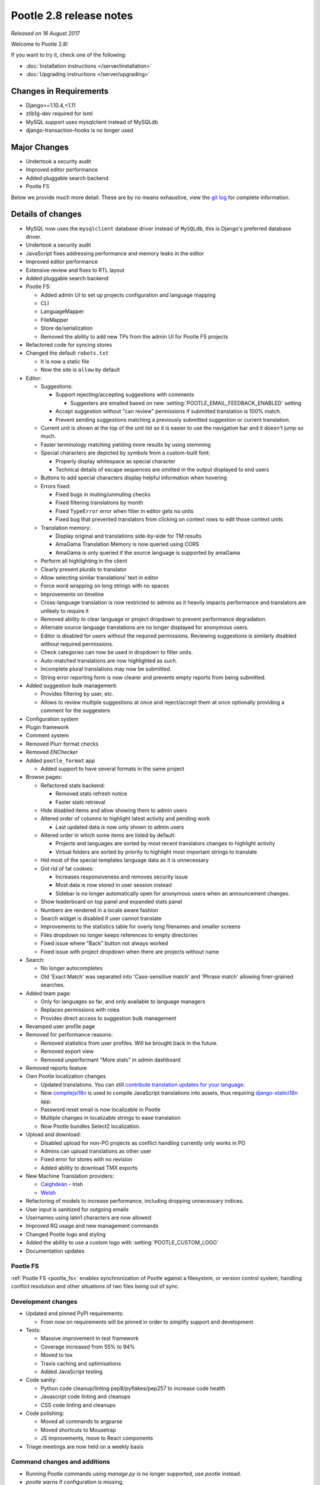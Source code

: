 ========================
Pootle 2.8 release notes
========================

*Released on 16 August 2017*

Welcome to Pootle 2.8!

If you want to try it, check one of the following:

- :doc:`Installation instructions </server/installation>`
- :doc:`Upgrading instructions </server/upgrading>`


Changes in Requirements
=======================

- Django>=1.10.4,<1.11
- zlib1g-dev required for lxml
- MySQL support uses mysqlclient instead of MySQLdb
- django-transaction-hooks is no longer used


Major Changes
=============

- Undertook a security audit
- Improved editor performance
- Added pluggable search backend
- Pootle FS


Below we provide much more detail. These are by no means exhaustive, view the
`git log <https://github.com/translate/pootle/compare/2.7.6...master>`_ for
complete information.


Details of changes
==================

- MySQL now uses the ``mysqlclient`` database driver instead of ``MySQLdb``,
  this is Django's preferred database driver.
- Undertook a security audit
- JavaScript fixes addressing performance and memory leaks in the editor
- Improved editor performance
- Extensive review and fixes to RTL layout
- Added pluggable search backend
- Pootle FS:

  - Added admin UI to set up projects configuration and language mapping
  - CLI
  - LanguageMapper
  - FileMapper
  - Store de/serialization
  - Removed the ability to add new TPs from the admin UI for Pootle FS projects

- Refactored code for syncing stores
- Changed the default ``robots.txt``

  - It is now a static file
  - Now the site is ``allow`` by default

- Editor:

  - Suggestions:

    - Support rejecting/accepting suggestions with comments

      - Suggesters are emailed based on new
        :setting:`POOTLE_EMAIL_FEEDBACK_ENABLED` setting

    - Accept suggestion without "can review" permissions if submitted
      translation is 100% match.
    - Prevent sending suggestions matching a previously submitted suggestion or
      current translation.

  - Current unit is shown at the top of the unit list so it is easier to use
    the navigation bar and it doesn't jump so much.
  - Faster terminology matching yielding more results by using stemming
  - Special characters are depicted by symbols from a custom-built font:

    - Properly display whitespace as special character
    - Technical details of escape sequences are omitted in the output displayed
      to end users

  - Buttons to add special characters display helpful information when hovering
  - Errors fixed:

    - Fixed bugs in muting/unmuting checks
    - Fixed filtering translations by month
    - Fixed ``TypeError`` error when filter in editor gets no units
    - Fixed bug that prevented translators from clicking on context rows to
      edit those context units

  - Translation memory:

    - Display original and translations side-by-side for TM results
    - AmaGama Translation Memory is now queried using CORS
    - AmaGama is only queried if the source language is supported by amaGama

  - Perform all highlighting in the client
  - Clearly present plurals to translator
  - Allow selecting similar translations' text in editor
  - Force word wrapping on long strings with no spaces
  - Improvements on timeline
  - Cross-language translation is now restricted to admins as it heavily
    impacts performance and translators are unlikely to require it
  - Removed ability to clear language or project dropdown to prevent
    performance degradation.
  - Alternate source language translations are no longer displayed for
    anonymous users.
  - Editor is disabled for users without the required permissions. Reviewing
    suggestions is similarly disabled without required permissions.
  - Check categories can now be used in dropdown to filter units.
  - Auto-matched translations are now highlighted as such.
  - Incomplete plural translations may now be submitted.
  - String error reporting form is now clearer and prevents empty reports from
    being submitted.

- Added suggestion bulk management:

  - Provides filtering by user, etc.
  - Allows to review multiple suggestions at once and reject/accept them at
    once optionally providing a comment for the suggesters

- Configuration system
- Plugin framework
- Comment system
- Removed Plurr format checks
- Removed `ENChecker`
- Added ``pootle_format`` app

  - Added support to have several formats in the same project

- Browse pages:

  - Refactored stats backend:

    - Removed stats refresh notice
    - Faster stats retrieval

  - Hide disabled items and allow showing them to admin users
  - Altered order of columns to highlight latest activity and pending work

    - Last updated data is now only shown to admin users

  - Altered order in which some items are listed by default:

    - Projects and languages are sorted by most recent translators changes to
      highlight activity
    - Virtual folders are sorted by priority to highlight most important
      strings to translate

  - Hid most of the special templates language data as it is unnecessary
  - Got rid of fat cookies:

    - Increases responsiveness and removes security issue
    - Most data is now stored in user session instead
    - Sidebar is no longer automatically open for anonymous users when an
      announcement changes.

  - Show leaderboard on top panel and expanded stats panel
  - Numbers are rendered in a locale aware fashion
  - Search widget is disabled if user cannot translate
  - Improvements to the statistics table for overly long filenames and smaller
    screens
  - Files dropdown no longer keeps references to empty directories
  - Fixed issue where "Back" button not always worked
  - Fixed issue with project dropdown when there are projects without name

- Search:

  - No longer autocompletes
  - Old 'Exact Match' was separated into 'Case-sensitive match' and
    'Phrase match' allowing finer-grained searches.

- Added team page:

  - Only for languages so far, and only available to language managers
  - Replaces permissions with roles
  - Provides direct access to suggestion bulk management

- Revamped user profile page

- Removed for performance reasons:

  - Removed statistics from user profiles. Will be brought back in the future.
  - Removed export view
  - Removed unperformant "More stats" in admin dashboard

- Removed reports feature
- Own Pootle localization changes

  - Updated translations. You can still `contribute translation updates for
    your language <http://pootle.locamotion.org/projects/pootle/>`_.
  - Now `compilejsi18n
    <http://django-statici18n.readthedocs.io/en/latest/commands.html#compilejsi18n>`_
    is used to compile JavaScript translations into assets, thus requiring
    `django-statici18n
    <http://django-statici18n.readthedocs.io/en/latest/index.html>`_ app.
  - Password reset email is now localizable in Pootle
  - Multiple changes in localizable strings to ease translation
  - Now Pootle bundles Select2 localization.

- Upload and download:

  - Disabled upload for non-PO projects as conflict handling currently only
    works in PO
  - Admins can upload translations as other user
  - Fixed error for stores with no revision
  - Added ability to download TMX exports

- New Machine Translation providers:

  - `Caighdeán <https://github.com/kscanne/caighdean/blob/master/API.md>`_ -
    Irish
  - `Welsh <http://techiaith.cymru/api/translation/?lang=en>`_

- Refactoring of models to increase performance, including dropping unnecessary
  indices.

- User input is sanitized for outgoing emails
- Usernames using latin1 characters are now allowed
- Improved RQ usage and new management commands
- Changed Pootle logo and styling
- Added the ability to use a custom logo with :setting:`POOTLE_CUSTOM_LOGO`
- Documentation updates


Pootle FS
---------

:ref:`Pootle FS <pootle_fs>` enables synchronization of Pootle against a
filesystem, or version control system, handling conflict resolution and other
situations of two files being out of sync.


Development changes
-------------------

- Updated and pinned PyPI requirements:

  - From now on requirements will be pinned in order to simplify support and
    development

- Tests:

  - Massive improvement in test framework
  - Coverage increased from 55% to 94%
  - Moved to tox
  - Travis caching and optimisations
  - Added JavaScript testing

- Code sanity:

  - Python code cleanup/linting pep8/pyflakes/pep257 to increase code health
  - Javascript code linting and cleanups
  - CSS code linting and cleanups

- Code polishing:

  - Moved all commands to argparse
  - Moved shortcuts to Mousetrap
  - JS improvements, move to React components

- Triage meetings are now held on a weekly basis


Command changes and additions
-----------------------------

- Running Pootle commands using `manage.py` is no longer supported, use
  `pootle` instead.
- `pootle` warns if configuration is missing.
- :djadmin:`run_cherrypy` has been removed.
- :djadmin:`start` has been removed, use :djadmin:`runserver` instead.
- :djadmin:`verify_user` and :djadmin:`purge_user` now accept multiple
  usernames.
- :djadmin:`refresh_scores` now recalculates user scores and accepts
  multiple usernames. It can be run by projects and/or languages.
- :djadmin:`contributors` command has been refactored in order to return more
  accurate results and has new options
  :option:`--since <contributors --since>`,
  :option:`--until <contributors --until>` and
  :option:`--mailmerge <contributors --mailmerge>`. The ``--from-revision``
  option has been removed.
- :djadmin:`list_serializers` has been added to view serializers and
  deserializers installed on your system.
- :djadmin:`flush_cache` flushes ``default``, ``redis`` caches,
  accepts :option:`--rqdata <flush_cache --rqdata>`,
  :option:`--django-cache <flush_cache --django-cache>` options.
- :djadmin:`config` was added to get, set, list, append and clear configuration
  settings.
- :djadmin:`init_fs_project` was added.
- :djadmin:`set_filetype` was added.
- Removed ``refresh_stats`` and ``clear_stats`` commands.
- :djadmin:`export` is now able to export zipped TMX files per translation
  project with the :option:`--tmx <export --tmx>` option.
  :option:`--rotate <export --rotate>` option allows old files to be removed.
- Added :djadmin:`schema` command that allows to dump the database schema on
  MySQL which is useful for diagnosing differences in database schema.
- Added :djadmin:`update_data` command that allows to update the stats data.
- :djadmin:`init` now creates a development configuration with
  :option:`--dev <init --dev>` option.


Changes in settings
-------------------

- MySQL database connections should now use `STRICT_TRANS_TABLES`.
- :setting:`POOTLE_SCORE_COEFFICENTS` has been removed and replaced with
  :setting:`POOTLE_SCORES`.
- :setting:`POOTLE_SCORES` accepts custom settings for user scores calculation.
- :setting:`POOTLE_TM_SERVER` no longer receives the ``MIN_SCORE`` parameter,
  as it was misleading and had questionable effects.
- :setting:`POOTLE_TM_SERVER` now accepts a ``MIN_SIMILARITY`` parameter, to
  filter out results which might be irrelevant. To learn more, check the
  documenation on :setting:`MIN_SIMILARITY <POOTLE_TM_SERVER-MIN_SIMILARITY>`.
- :setting:`POOTLE_SEARCH_BACKEND` was added, to allow configuring the search
  backend to be used.
- Changed the default value for `ACCOUNT_SESSION_REMEMBER
  <https://django-allauth.readthedocs.io/en/latest/configuration.html>`_ so now
  sessions are always remembered.
- :setting:`POOTLE_EMAIL_FEEDBACK_ENABLED` was added, to allow disabling
  sending emails to suggesters when suggestions are accepted or rejected.
- Added new :setting:`POOTLE_CUSTOM_LOGO`, :setting:`POOTLE_FAVICONS_PATH`,
  :setting:`POOTLE_FS_WORKING_PATH` and
  :setting:`POOTLE_CANONICAL_URL` settings.
- Deprecated `POOTLE_QUALITY_CHECKER` setting.
- Added new :setting:`POOTLE_SQL_MIGRATIONS` setting.
- :setting:`POOTLE_MARKUP_FILTER` defaults to `'markdown'`, and `None`,
  `'html'`, `'textile'` and `'restructuredtext'` values have been deprecated.
  Deployments using any deprecated markup must migrate manually to Markdown.
  This setting will be removed in the future since Markdown will be the only
  available markup.
- Added new :setting:`AMAGAMA_SOURCE_LANGUAGES` setting.


Credits
=======

This release was made possible by the following people:

Ryan Northey, Dwayne Bailey, Julen Ruiz Aizpuru, Taras Semenenko, Leandro
Regueiro, Igor Afanasyev, Claude Paroz, Safa Alfulaij, Rene Ladan, Kevin
Scannell, Jason P. Pickering, Eamonn Lawlor, Alexander Lakhin, Robbie Cole,
Rhoslyn Prys, Prasasto Adi, Nootan Ghimire, Mikhail Paulyshka, Mike Robinson,
leonardcj, Henrik Feldt, Francesc Ortiz, Allan Nordhøy, Christian Lohmaier,
Burhan Khalid, benbankes, Arash Mousavi, Andy Kittner, Adam Chainz.

And to all our bug finders, testers and translators, a Very BIG Thank You.
